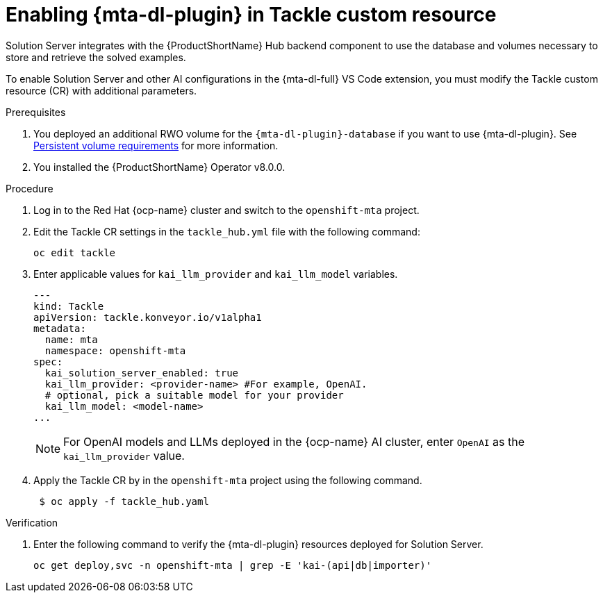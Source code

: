 :_newdoc-version: 2.15.0
:_template-generated: 2024-2-21
:_mod-docs-content-type: PROCEDURE

[id="tackle-enable-dev-lightspeed_{context}"]
= Enabling {mta-dl-plugin} in Tackle custom resource

[role="_abstract"]
Solution Server integrates with the {ProductShortName} Hub backend component to use the database and volumes necessary to store and retrieve the solved examples.

To enable Solution Server and other AI configurations in the {mta-dl-full} VS Code extension, you must modify the Tackle custom resource (CR) with additional parameters.

.Prerequisites

//the hard link must be changed to the same topic in 8.0.0 that has the `{mta-dl-plugin}-database` req.
. You deployed an additional RWO volume for  the `{mta-dl-plugin}-database` if you want to use {mta-dl-plugin}. See link:{mta-URL}/installing_the_migration_toolkit_for_applications/index#persistent-volume-requirements_installing-mta-ui[Persistent volume requirements] for more information.

. You installed the {ProductShortName} Operator v8.0.0.


.Procedure

. Log in to the Red Hat {ocp-name} cluster and switch to the `openshift-mta` project.
+
. Edit the Tackle CR settings in the `tackle_hub.yml` file with the following command:
+
[source, terminal]
----
oc edit tackle
----

. Enter applicable values for `kai_llm_provider` and `kai_llm_model` variables.
+
[source, yaml]
----
---
kind: Tackle
apiVersion: tackle.konveyor.io/v1alpha1
metadata:
  name: mta
  namespace: openshift-mta
spec:
  kai_solution_server_enabled: true
  kai_llm_provider: <provider-name> #For example, OpenAI.
  # optional, pick a suitable model for your provider
  kai_llm_model: <model-name>
...
----
+

[NOTE]
====
For OpenAI models and LLMs deployed in the {ocp-name} AI cluster, enter `OpenAI` as the `kai_llm_provider` value.
====

. Apply the Tackle CR by in the `openshift-mta` project using the following command.
+
[source, terminal]
----
 $ oc apply -f tackle_hub.yaml
----

.Verification

. Enter the following command to verify the {mta-dl-plugin} resources deployed for Solution Server.
+
[source, terminal]
----
oc get deploy,svc -n openshift-mta | grep -E 'kai-(api|db|importer)'
----
